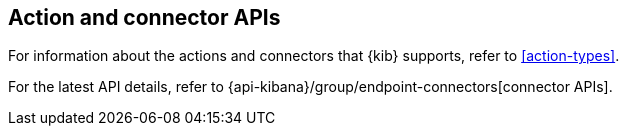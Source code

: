 [[actions-and-connectors-api]]
== Action and connector APIs

For information about the actions and connectors that {kib} supports, refer to
<<action-types>>.

For the latest API details, refer to {api-kibana}/group/endpoint-connectors[connector APIs].
